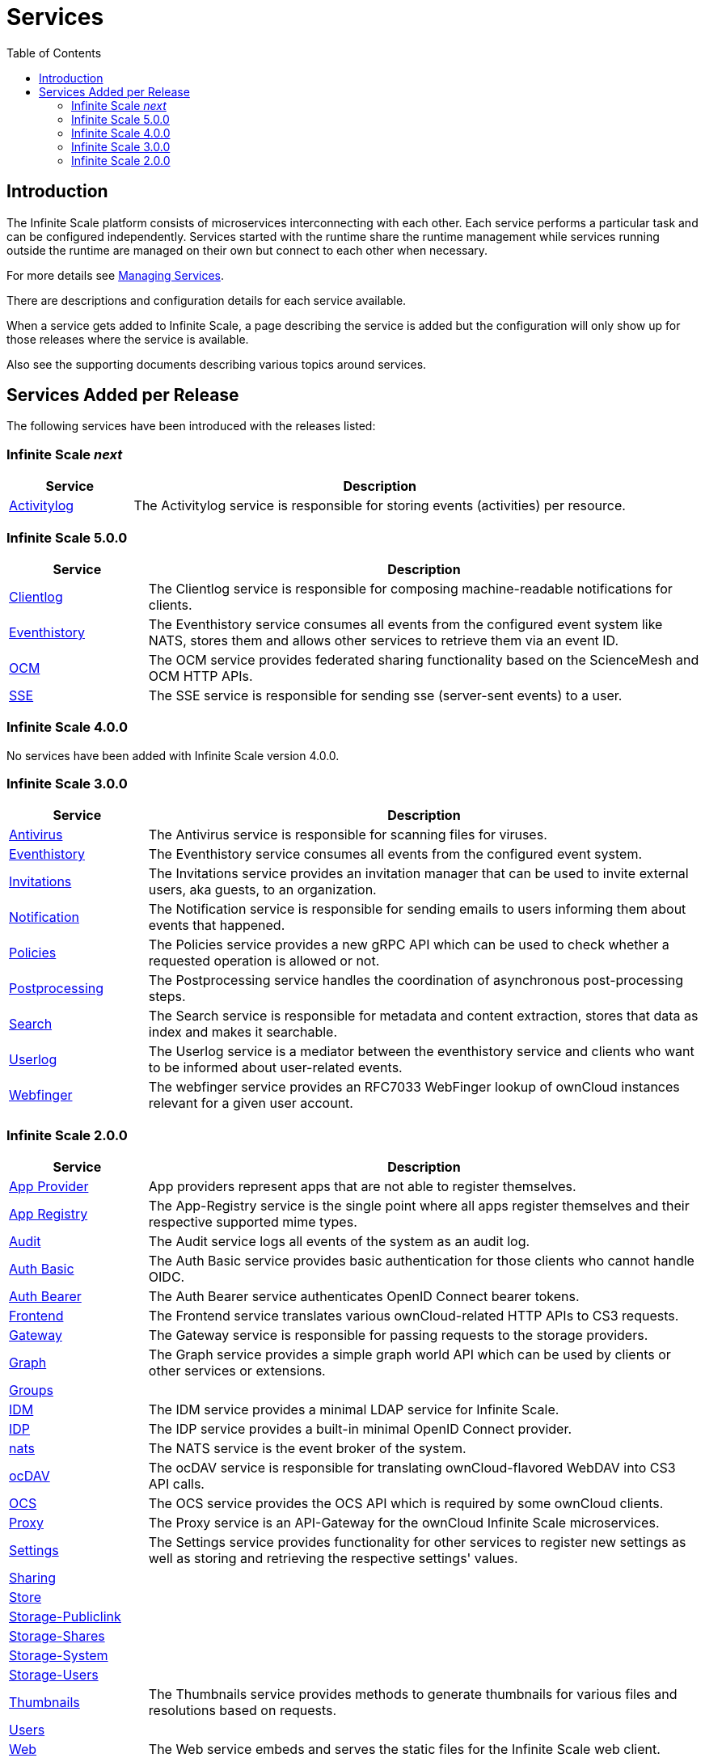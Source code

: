 = Services
:toc: right
:description: The Infinite Scale platform consists of microservices interconnecting with each other. Each service performs a particular task and can be configured independently.

== Introduction

{description} Services started with the runtime share the runtime management while services running outside the runtime are managed on their own but connect to each other when necessary.

For more details see xref:deployment/general/general-info.adoc#managing-services[Managing Services].

There are descriptions and configuration details for each service available.

When a service gets added to Infinite Scale, a page describing the service is added but the configuration will only show up for those releases where the service is available.

Also see the supporting documents describing various topics around services.

== Services Added per Release

The following services have been introduced with the releases listed:

=== Infinite Scale _next_

[width="100%",cols="20%,~",options="header"]
|===
| Service
| Description

| xref:{s-path}/activitylog.adoc[Activitylog]
| The Activitylog service is responsible for storing events (activities) per resource.
|===

=== Infinite Scale 5.0.0

[width="100%",cols="20%,~",options="header"]
|===
| Service
| Description

| xref:{s-path}/clientlog.adoc[Clientlog]
| The Clientlog service is responsible for composing machine-readable notifications for clients.

| xref:{s-path}/eventhistory.adoc[Eventhistory]
| The Eventhistory service consumes all events from the configured event system like NATS, stores them and allows other services to retrieve them via an event ID.

| xref:{s-path}/ocm.adoc[OCM]
| The OCM service provides federated sharing functionality based on the ScienceMesh and OCM HTTP APIs.

| xref:{s-path}/sse.adoc[SSE]
| The  SSE service is responsible for sending sse (server-sent events) to a user.
|===

=== Infinite Scale 4.0.0

No services have been added with Infinite Scale version 4.0.0.

=== Infinite Scale 3.0.0

[width="100%",cols="20%,~",options="header"]
|===
| Service
| Description

| xref:{s-path}/antivirus.adoc[Antivirus]
| The Antivirus service is responsible for scanning files for viruses.

| xref:{s-path}/eventhistory.adoc[Eventhistory]
| The Eventhistory service consumes all events from the configured event system.

| xref:{s-path}/invitations.adoc[Invitations]
| The Invitations service provides an invitation manager that can be used to invite external users, aka guests, to an organization.

| xref:{s-path}/notifications.adoc[Notification]
| The Notification service is responsible for sending emails to users informing them about events that happened.

| xref:{s-path}/policies.adoc[Policies]
| The Policies service provides a new gRPC API which can be used to check whether a requested operation is allowed or not.

| xref:{s-path}/postprocessing.adoc[Postprocessing]
| The Postprocessing service handles the coordination of asynchronous post-processing steps.

| xref:{s-path}/search.adoc[Search]
| The Search service is responsible for metadata and content extraction, stores that data as index and makes it searchable.

| xref:{s-path}/userlog.adoc[Userlog]
| The Userlog service is a mediator between the eventhistory service and clients who want to be informed about user-related events.

| xref:{s-path}/webfinger.adoc[Webfinger]
| The webfinger service provides an RFC7033 WebFinger lookup of ownCloud instances relevant for a given user account.
|===

=== Infinite Scale 2.0.0

[width="100%",cols="20%,~",options="header"]
|===
| Service
| Description

| xref:{s-path}/app-provider.adoc[App Provider]
| App providers represent apps that are not able to register themselves.

| xref:{s-path}/app-registry.adoc[App Registry]
| The App-Registry service is the single point where all apps register themselves and their respective supported mime types.

| xref:{s-path}/audit.adoc[Audit]
| The Audit service logs all events of the system as an audit log.

| xref:{s-path}/auth-basic.adoc[Auth Basic]
| The Auth Basic service provides basic authentication for those clients who cannot handle OIDC.

| xref:{s-path}/auth-bearer.adoc[Auth Bearer]
| The Auth Bearer service authenticates OpenID Connect bearer tokens.

| xref:{s-path}/frontend.adoc[Frontend]
| The Frontend service translates various ownCloud-related HTTP APIs to CS3 requests.

| xref:{s-path}/gateway.adoc[Gateway]
| The Gateway service is responsible for passing requests to the storage providers.

| xref:{s-path}/graph.adoc[Graph]
| The Graph service provides a simple graph world API which can be used by clients or other services or extensions.

| xref:{s-path}/groups.adoc[Groups]
|

| xref:{s-path}/idm.adoc[IDM]
| The IDM service provides a minimal LDAP service for Infinite Scale.

| xref:{s-path}/idp.adoc[IDP]
| The IDP service provides a built-in minimal OpenID Connect provider.

| xref:{s-path}/nats.adoc[nats]
| The NATS service is the event broker of the system.

| xref:{s-path}/ocdav.adoc[ocDAV]
| The ocDAV service is responsible for translating ownCloud-flavored WebDAV into CS3 API calls.

| xref:{s-path}/ocs.adoc[OCS]
| The OCS service provides the OCS API which is required by some ownCloud clients.

| xref:{s-path}/proxy.adoc[Proxy]
| The Proxy service is an API-Gateway for the ownCloud Infinite Scale microservices.

| xref:{s-path}/settings.adoc[Settings]
| The Settings service provides functionality for other services to register new settings as well as storing and retrieving the respective settings' values.

| xref:{s-path}/sharing.adoc[Sharing]
|

| xref:{s-path}/store.adoc[Store]
|

| xref:{s-path}/storage-publiclink.adoc[Storage-Publiclink]
|

| xref:{s-path}/storage-shares.adoc[Storage-Shares]
|

| xref:{s-path}/storage-system.adoc[Storage-System]
|

| xref:{s-path}/storage-users.adoc[Storage-Users]
|

| xref:{s-path}/thumbnails.adoc[Thumbnails]
| The Thumbnails service provides methods to generate thumbnails for various files and resolutions based on requests.

| xref:{s-path}/users.adoc[Users]
|

| xref:{s-path}/web.adoc[Web]
| The Web service embeds and serves the static files for the Infinite Scale web client.

| xref:{s-path}/webdav.adoc[Webdav]
| The WebDAV service, like the ocdav service, provides a HTTP API following the WebDAV protocol.
|===
